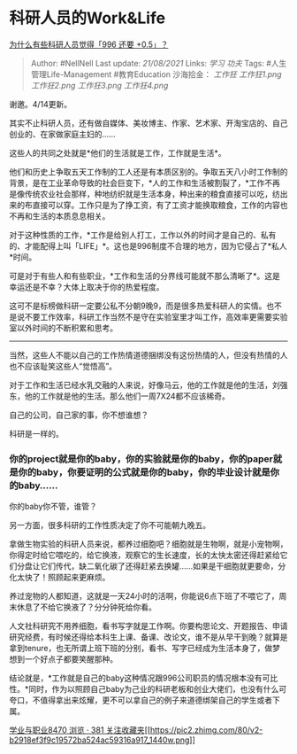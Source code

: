 * 科研人员的Work&Life
  :PROPERTIES:
  :CUSTOM_ID: 科研人员的worklife
  :END:

[[https://www.zhihu.com/question/319997919/answer/650373977][为什么有些科研人员觉得「996
还要 +0.5」？]]

#+BEGIN_QUOTE
  Author: #NellNell Last update: /21/08/2021/ Links: [[学习]] [[功夫]]
  Tags: #人生管理Life-Management #教育Education 沙海拾金： [[工作狂]]
  [[工作狂1.png]] [[工作狂2.png]] [[工作狂3.png]] [[工作狂4.png]]
#+END_QUOTE

谢邀。4/14更新。

其实不止科研人员，还有做自媒体、美妆博主、作家、艺术家、开淘宝店的、自己创业的、在家做家庭主妇的......

这些人的共同之处就是*他们的生活就是工作，工作就是生活*。

他们和历史上争取五天工作制的工人还是有本质区别的。争取五天八小时工作制的背景，是在工业革命导致的社会巨变下，*人的工作和生活被割裂了，*工作不再是像传统农业社会那样，种地纺织就是生活本身，种出来的粮食直接可以吃，纺出来的布直接可以穿。工作只是为了挣工资，有了工资才能换取粮食，工作的内容也不再和生活的本质息息相关。

对于这种性质的工作，*工作是给别人打工，工作以外的时间才是自己的、私有的、才能配得上叫「LIFE」*。这也是996制度不合理的地方，因为它侵占了*私人*时间。

可是对于有些人和有些职业，*工作和生活的分界线可能就不那么清晰了*。这是幸运还是不幸？大体上取决于你的热爱程度。

这可不是标榜做科研一定要公私不分朝9晚9，而是很多热爱科研人的实情。也不是说不要工作效率，科研工作当然不是守在实验室里才叫工作，高效率更需要实验室以外时间的不断积累和思考。

------
当然，这些人不能以自己的工作热情道德捆绑没有这份热情的人，但没有热情的人也不应该耻笑这些人“觉悟高”。

对于工作和生活已经水乳交融的人来说，好像马云，他的工作就是他的生活，刘强东，他的工作就是他的生活。那么他们一周7X24都不应该稀奇。

自己的公司，自己家的事，你不想谁想？

科研是一样的。

*** 你的project就是你的baby，你的实验就是你的baby，你的paper就是你的baby，你要证明的公式就是你的baby，你的毕业设计就是你的baby......
你的baby你不管，谁管？
    :PROPERTIES:
    :CUSTOM_ID: 你的project就是你的baby你的实验就是你的baby你的paper就是你的baby你要证明的公式就是你的baby你的毕业设计就是你的baby-你的baby你不管谁管
    :END:

另一方面，很多科研的工作性质决定了你不可能朝九晚五。

拿做生物实验的科研人员来说，都养过细胞吧？细胞就是生物啊，就是小宠物啊，你得定时给它喂吃的，给它换液，观察它的生长速度，长的太快太密还得赶紧给它们分盘让它们传代，缺二氧化碳了还得赶紧去换罐......如果是干细胞就更要命，分化太快了！照顾起来更麻烦。

养过宠物的人都知道，这就是一天24小时的活啊，你能说6点下班了不喂它了，周末休息了不给它换液了？分分钟死给你看。

人文社科研究不用养细胞，看书写字就是工作啊。你要构思论文、开题报告、申请研究经费，有时候还得给本科生上课、备课、改论文，谁不是从早干到晚？就算是拿到tenure，也无所谓上班下班的分别，看书、写字已经成为生活本身了，做梦想到一个好点子都要笑醒那种。

结论就是，*工作就是自己的baby这种情况跟996公司职员的情况根本没有可比性。*同时，作为以照顾自己baby为己业的科研老板和创业大佬们，也没有什么可夸口，不值得拿出来炫耀，更不可以拿自己的例子来道德绑架自己的学生或者下属。

[[https://zhihu.com/collection/430675974][学业与职业8470 浏览 · 381
关注收藏夹[[https://pic2.zhimg.com/80/v2-b2918ef3f9c19572ba524ac59316a917_1440w.png]]]]
